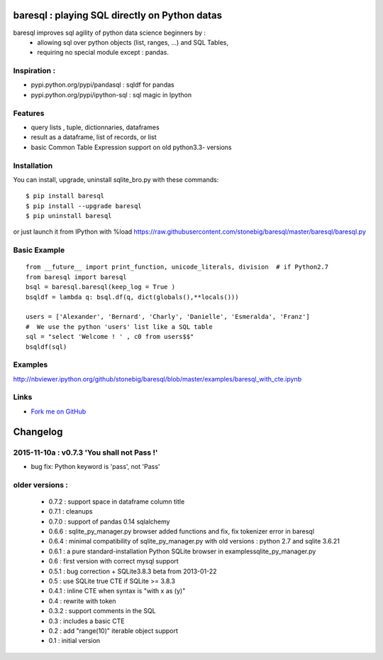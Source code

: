 baresql : playing SQL directly on Python datas
==============================================

baresql improves sql agility of python data science beginners by :
 * allowing sql over python objects (list, ranges, ...) and SQL Tables,
 * requiring no special module except : pandas. 

Inspiration :
-------------

* pypi.python.org/pypi/pandasql : sqldf for pandas

* pypi.python.org/pypi/ipython-sql :  sql magic in Ipython


Features
--------

* query lists , tuple, dictionnaries, dataframes 

* result as a dataframe, list of records, or list

* basic Common Table Expression support on old python3.3- versions


Installation
------------

You can install, upgrade, uninstall sqlite_bro.py with these commands::

  $ pip install baresql
  $ pip install --upgrade baresql
  $ pip uninstall baresql

or just launch it from IPython with %load https://raw.githubusercontent.com/stonebig/baresql/master/baresql/baresql.py

Basic Example 
-------------

::

  from __future__ import print_function, unicode_literals, division  # if Python2.7
  from baresql import baresql
  bsql = baresql.baresql(keep_log = True )
  bsqldf = lambda q: bsql.df(q, dict(globals(),**locals()))

  users = ['Alexander', 'Bernard', 'Charly', 'Danielle', 'Esmeralda', 'Franz']
  #  We use the python 'users' list like a SQL table
  sql = "select 'Welcome ! ' , c0 from users$$"
  bsqldf(sql)


Examples
--------
http://nbviewer.ipython.org/github/stonebig/baresql/blob/master/examples/baresql_with_cte.ipynb

Links
-----

* `Fork me on GitHub <http://github.com/stonebig/baresql>`_

Changelog
=========


2015-11-10a : v0.7.3 'You shall not Pass !'
-------------------------------------------

* bug fix: Python keyword is 'pass', not 'Pass'

older versions :
----------------

 * 0.7.2 : support space in dataframe column title
 * 0.7.1 : cleanups
 * 0.7.0 : support of pandas 0.14 sqlalchemy
 * 0.6.6 : sqlite_py_manager.py browser added functions and fix, fix tokenizer error in baresql
 * 0.6.4 : minimal compatibility of sqlite_py_manager.py with old versions : python 2.7 and sqlite 3.6.21
 * 0.6.1 : a pure standard-installation Python SQLite browser in examples\sqlite_py_manager.py 
 * 0.6 : first version with correct mysql support
 * 0.5.1 : bug correction + SQLite3.8.3 beta from 2013-01-22
 * 0.5 : use SQLite true CTE if SQLite >= 3.8.3
 * 0.4.1 : inline CTE when syntax is "with x as (y)"
 * 0.4 : rewrite with token
 * 0.3.2 : support comments in the SQL
 * 0.3 : includes a basic CTE
 * 0.2 : add "range(10)" iterable object support 
 * 0.1 : initial version


